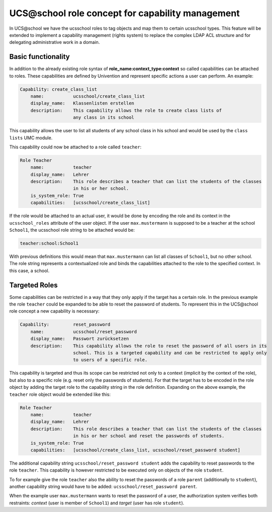 ==================================================
UCS\@school role concept for capability management
==================================================

In UCS\@school we have the ucsschool roles to tag objects and map them to certain ucsschool types.
This feature will be extended to implement a capability management (rights system) to replace
the complex LDAP ACL structure and for delegating administrative work in a domain.

-------------------
Basic functionality
-------------------
In addition to the already existing role syntax of **role_name:context_type:context** so called
capabilities can be attached to roles. These capabilities are defined by Univention and represent
specific actions a user can perform. An example:

.. code-block::

    Capability: create_class_list
        name: 		ucsschool/create_class_list
        display_name: 	Klassenlisten erstellen
        description: 	This capability allows the role to create class lists of
                    	any class in its school

This capability allows the user to list all students of any school class in his school and would
be used by the ``class lists`` UMC module.

This capability could now be attached to a role called ``teacher``:

.. code-block::

    Role Teacher
        name: 		teacher
        display_name: 	Lehrer
        description: 	This role describes a teacher that can list the students of the classes
                    	in his or her school.
        is_system_role: True
        capabilities: 	[ucsschool/create_class_list]

If the role would be attached to an actual user, it would be done by encoding the role
and its context in the ``ucsschool_roles`` attribute of the user object. If the user ``max.mustermann``
is supposed to be a teacher at the school ``School1``, the ucsschool role string to be attached would be:

.. code-block::

    teacher:school:School1

With previous definitions this would mean that ``max.mustermann`` can list all classes of ``School1``,
but no other school. The role string represents a contextualized role and binds the capabilities
attached to the role to the specified context. In this case, a school.

--------------
Targeted Roles
--------------

Some capabilities can be restricted in a way that they only apply if the target has a certain role.
In the previous example the role ``teacher`` could be expanded to be able to reset the password of students.
To represent this in the UCS\@school role concept a new capability is necessary:

.. code-block::

    Capability: 	reset_password
        name: 		ucsschool/reset_password
        display_name: 	Passwort zurücksetzen
        description: 	This capability allows the role to reset the password of all users in its
                    	school. This is a targeted capability and can be restricted to apply only
                    	to users of a specific role.

This capability is targeted and thus its scope can be restricted not only to a context
(implicit by the context of the role), but also to a specific role (e.g. reset only the passwords of students).
For that the target has to be encoded in the role object by adding the target role to the capability string in the role definition.
Expanding on the above example, the ``teacher`` role object would be extended like this:

.. code-block::

    Role Teacher
        name: 		teacher
        display_name: 	Lehrer
        description: 	This role describes a teacher that can list the students of the classes
                    	in his or her school and reset the passwords of students.
        is_system_role: True
        capabilities: 	[ucsschool/create_class_list, ucsschool/reset_password student]

The additional capability string ``ucsschool/reset_password student`` adds the capability to reset passwords
to the role ``teacher``. This capability is however restricted to be executed only on objects of the role ``student``.

To for example give the role ``teacher`` also the ability to reset the passwords of a role ``parent`` (additionally to ``student``), another capability string would have to be added: ``ucsschool/reset_password parent``.

When the example user ``max.mustermann`` wants to reset the password of a user, the authorization system verifies both restraints: *context* (user is member of ``School1``) and *target* (user has role ``student``).
